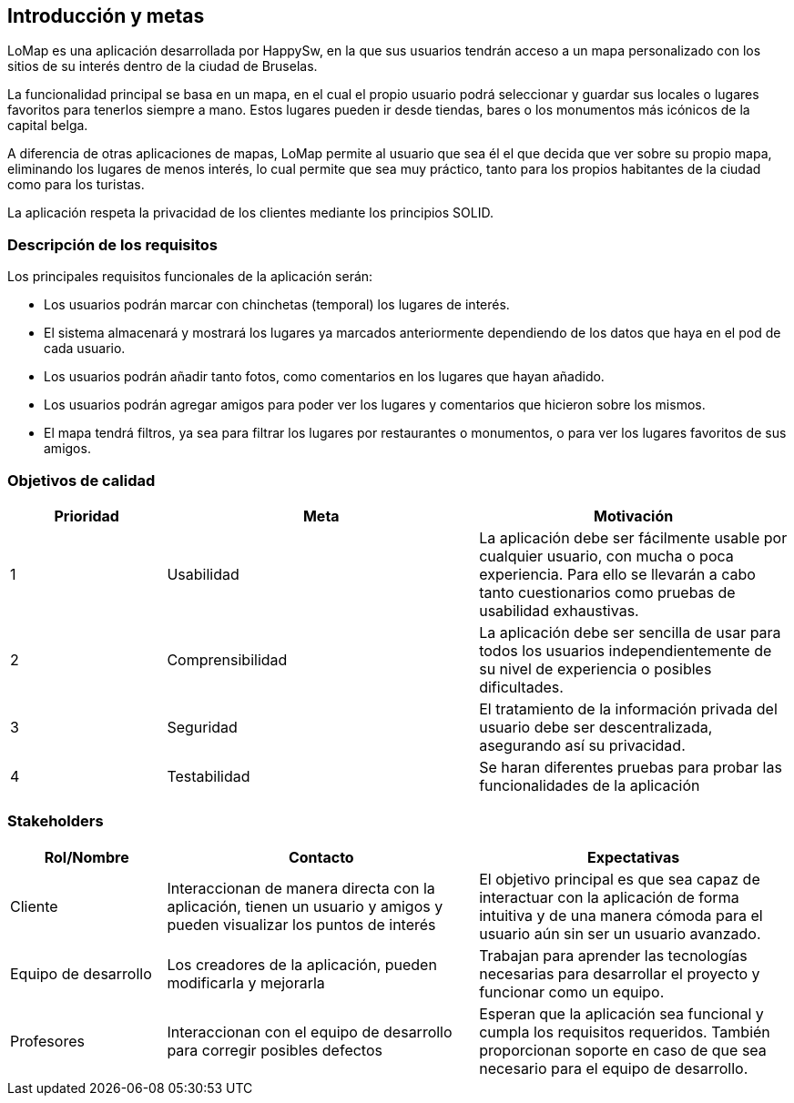 [[section-introduction-and-goals]]
== Introducción y metas

LoMap es una aplicación desarrollada por HappySw, en la que sus usuarios tendrán acceso a un mapa personalizado con los sitios de su interés dentro de la ciudad de Bruselas.

La funcionalidad principal se basa en un mapa, en el cual el propio usuario podrá seleccionar y guardar sus locales o lugares favoritos para tenerlos siempre a mano. Estos lugares pueden ir desde tiendas, bares o los monumentos más icónicos de la capital belga.

A diferencia de otras aplicaciones de mapas, LoMap permite al usuario que sea él el que decida que ver sobre su propio mapa, eliminando los lugares de menos interés, lo cual permite que sea muy práctico, tanto para los propios habitantes de la ciudad como para los turistas.

La aplicación respeta la privacidad de los clientes mediante los principios SOLID.


=== Descripción de los requisitos

Los principales requisitos funcionales de la aplicación serán:

* Los usuarios podrán marcar con chinchetas (temporal) los lugares de interés.
* El sistema almacenará y mostrará los lugares ya marcados anteriormente dependiendo de los datos que haya en el pod de cada usuario.
* Los usuarios podrán añadir tanto fotos, como comentarios en los lugares que hayan añadido.
* Los usuarios podrán agregar amigos para poder ver los lugares y comentarios que hicieron sobre los mismos.
* El mapa tendrá filtros, ya sea para filtrar los lugares por restaurantes o monumentos, o para ver los lugares favoritos de sus amigos.


=== Objetivos de calidad

[options="header",cols="1,2,2"]

|===
|Prioridad|Meta|Motivación
| 1 | Usabilidad | La aplicación debe ser fácilmente usable por cualquier usuario, con mucha o poca experiencia. Para ello se llevarán a cabo tanto cuestionarios como pruebas de usabilidad exhaustivas.
| 2 | Comprensibilidad | 	La aplicación debe ser sencilla de usar para todos los usuarios independientemente de su nivel de experiencia o posibles dificultades.
| 3 | Seguridad | El tratamiento de la información privada del usuario debe ser descentralizada, asegurando así su privacidad.
| 4 | Testabilidad | Se haran diferentes pruebas para probar las funcionalidades de la aplicación
|===

=== Stakeholders

[options="header",cols="1,2,2"]

|===
|Rol/Nombre|Contacto|Expectativas
| Cliente | Interaccionan de manera directa con la aplicación, tienen un usuario y amigos y pueden visualizar los puntos de interés | El objetivo principal es que sea capaz de interactuar con la aplicación de forma intuitiva y de una manera cómoda para el usuario aún sin ser un usuario avanzado.
| Equipo de desarrollo | Los creadores de la aplicación, pueden modificarla y mejorarla | Trabajan para aprender las tecnologías necesarias para desarrollar el proyecto y funcionar como un equipo.
| Profesores | Interaccionan con el equipo de desarrollo para corregir posibles defectos | Esperan que la aplicación sea funcional y cumpla los requisitos requeridos. También proporcionan soporte en caso de que sea necesario para el equipo de desarrollo.
|===
